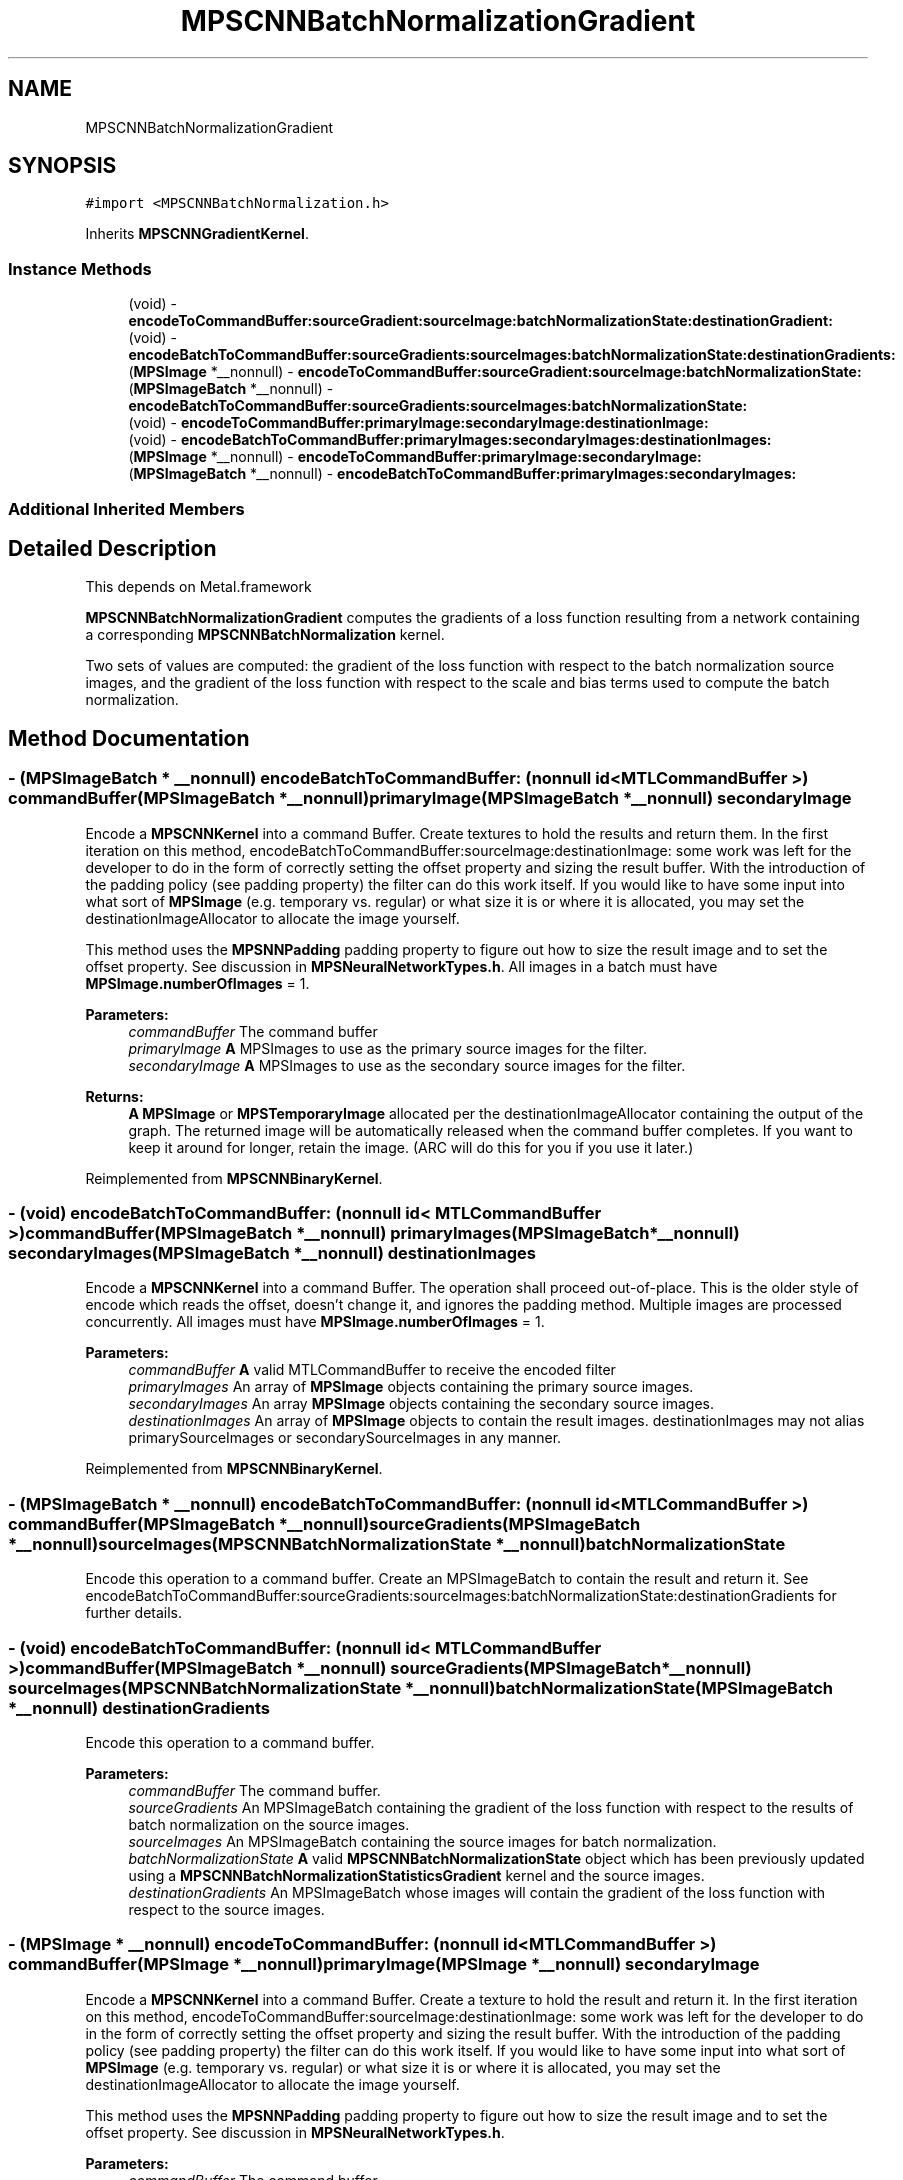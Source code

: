 .TH "MPSCNNBatchNormalizationGradient" 3 "Sat May 12 2018" "Version MetalPerformanceShaders-116" "MetalPerformanceShaders.framework" \" -*- nroff -*-
.ad l
.nh
.SH NAME
MPSCNNBatchNormalizationGradient
.SH SYNOPSIS
.br
.PP
.PP
\fC#import <MPSCNNBatchNormalization\&.h>\fP
.PP
Inherits \fBMPSCNNGradientKernel\fP\&.
.SS "Instance Methods"

.in +1c
.ti -1c
.RI "(void) \- \fBencodeToCommandBuffer:sourceGradient:sourceImage:batchNormalizationState:destinationGradient:\fP"
.br
.ti -1c
.RI "(void) \- \fBencodeBatchToCommandBuffer:sourceGradients:sourceImages:batchNormalizationState:destinationGradients:\fP"
.br
.ti -1c
.RI "(\fBMPSImage\fP *__nonnull) \- \fBencodeToCommandBuffer:sourceGradient:sourceImage:batchNormalizationState:\fP"
.br
.ti -1c
.RI "(\fBMPSImageBatch\fP *__nonnull) \- \fBencodeBatchToCommandBuffer:sourceGradients:sourceImages:batchNormalizationState:\fP"
.br
.ti -1c
.RI "(void) \- \fBencodeToCommandBuffer:primaryImage:secondaryImage:destinationImage:\fP"
.br
.ti -1c
.RI "(void) \- \fBencodeBatchToCommandBuffer:primaryImages:secondaryImages:destinationImages:\fP"
.br
.ti -1c
.RI "(\fBMPSImage\fP *__nonnull) \- \fBencodeToCommandBuffer:primaryImage:secondaryImage:\fP"
.br
.ti -1c
.RI "(\fBMPSImageBatch\fP *__nonnull) \- \fBencodeBatchToCommandBuffer:primaryImages:secondaryImages:\fP"
.br
.in -1c
.SS "Additional Inherited Members"
.SH "Detailed Description"
.PP 
This depends on Metal\&.framework
.PP
\fBMPSCNNBatchNormalizationGradient\fP computes the gradients of a loss function resulting from a network containing a corresponding \fBMPSCNNBatchNormalization\fP kernel\&.
.PP
Two sets of values are computed: the gradient of the loss function with respect to the batch normalization source images, and the gradient of the loss function with respect to the scale and bias terms used to compute the batch normalization\&. 
.SH "Method Documentation"
.PP 
.SS "\- (\fBMPSImageBatch\fP * __nonnull) encodeBatchToCommandBuffer: (nonnull id< MTLCommandBuffer >) commandBuffer(\fBMPSImageBatch\fP *__nonnull) primaryImage(\fBMPSImageBatch\fP *__nonnull) secondaryImage"
Encode a \fBMPSCNNKernel\fP into a command Buffer\&. Create textures to hold the results and return them\&.  In the first iteration on this method, encodeBatchToCommandBuffer:sourceImage:destinationImage: some work was left for the developer to do in the form of correctly setting the offset property and sizing the result buffer\&. With the introduction of the padding policy (see padding property) the filter can do this work itself\&. If you would like to have some input into what sort of \fBMPSImage\fP (e\&.g\&. temporary vs\&. regular) or what size it is or where it is allocated, you may set the destinationImageAllocator to allocate the image yourself\&.
.PP
This method uses the \fBMPSNNPadding\fP padding property to figure out how to size the result image and to set the offset property\&. See discussion in \fBMPSNeuralNetworkTypes\&.h\fP\&. All images in a batch must have \fBMPSImage\&.numberOfImages\fP = 1\&.
.PP
\fBParameters:\fP
.RS 4
\fIcommandBuffer\fP The command buffer 
.br
\fIprimaryImage\fP \fBA\fP MPSImages to use as the primary source images for the filter\&. 
.br
\fIsecondaryImage\fP \fBA\fP MPSImages to use as the secondary source images for the filter\&. 
.RE
.PP
\fBReturns:\fP
.RS 4
\fBA\fP \fBMPSImage\fP or \fBMPSTemporaryImage\fP allocated per the destinationImageAllocator containing the output of the graph\&. The returned image will be automatically released when the command buffer completes\&. If you want to keep it around for longer, retain the image\&. (ARC will do this for you if you use it later\&.) 
.RE
.PP

.PP
Reimplemented from \fBMPSCNNBinaryKernel\fP\&.
.SS "\- (void) encodeBatchToCommandBuffer: (nonnull id< MTLCommandBuffer >) commandBuffer(\fBMPSImageBatch\fP *__nonnull) primaryImages(\fBMPSImageBatch\fP *__nonnull) secondaryImages(\fBMPSImageBatch\fP *__nonnull) destinationImages"
Encode a \fBMPSCNNKernel\fP into a command Buffer\&. The operation shall proceed out-of-place\&.  This is the older style of encode which reads the offset, doesn't change it, and ignores the padding method\&. Multiple images are processed concurrently\&. All images must have \fBMPSImage\&.numberOfImages\fP = 1\&. 
.PP
\fBParameters:\fP
.RS 4
\fIcommandBuffer\fP \fBA\fP valid MTLCommandBuffer to receive the encoded filter 
.br
\fIprimaryImages\fP An array of \fBMPSImage\fP objects containing the primary source images\&. 
.br
\fIsecondaryImages\fP An array \fBMPSImage\fP objects containing the secondary source images\&. 
.br
\fIdestinationImages\fP An array of \fBMPSImage\fP objects to contain the result images\&. destinationImages may not alias primarySourceImages or secondarySourceImages in any manner\&. 
.RE
.PP

.PP
Reimplemented from \fBMPSCNNBinaryKernel\fP\&.
.SS "\- (\fBMPSImageBatch\fP * __nonnull) encodeBatchToCommandBuffer: (nonnull id< MTLCommandBuffer >) commandBuffer(\fBMPSImageBatch\fP *__nonnull) sourceGradients(\fBMPSImageBatch\fP *__nonnull) sourceImages(\fBMPSCNNBatchNormalizationState\fP *__nonnull) batchNormalizationState"
Encode this operation to a command buffer\&. Create an MPSImageBatch to contain the result and return it\&. See encodeBatchToCommandBuffer:sourceGradients:sourceImages:batchNormalizationState:destinationGradients for further details\&. 
.SS "\- (void) encodeBatchToCommandBuffer: (nonnull id< MTLCommandBuffer >) commandBuffer(\fBMPSImageBatch\fP *__nonnull) sourceGradients(\fBMPSImageBatch\fP *__nonnull) sourceImages(\fBMPSCNNBatchNormalizationState\fP *__nonnull) batchNormalizationState(\fBMPSImageBatch\fP *__nonnull) destinationGradients"
Encode this operation to a command buffer\&. 
.PP
\fBParameters:\fP
.RS 4
\fIcommandBuffer\fP The command buffer\&. 
.br
\fIsourceGradients\fP An MPSImageBatch containing the gradient of the loss function with respect to the results of batch normalization on the source images\&. 
.br
\fIsourceImages\fP An MPSImageBatch containing the source images for batch normalization\&. 
.br
\fIbatchNormalizationState\fP \fBA\fP valid \fBMPSCNNBatchNormalizationState\fP object which has been previously updated using a \fBMPSCNNBatchNormalizationStatisticsGradient\fP kernel and the source images\&. 
.br
\fIdestinationGradients\fP An MPSImageBatch whose images will contain the gradient of the loss function with respect to the source images\&. 
.RE
.PP

.SS "\- (\fBMPSImage\fP * __nonnull) encodeToCommandBuffer: (nonnull id< MTLCommandBuffer >) commandBuffer(\fBMPSImage\fP *__nonnull) primaryImage(\fBMPSImage\fP *__nonnull) secondaryImage"
Encode a \fBMPSCNNKernel\fP into a command Buffer\&. Create a texture to hold the result and return it\&.  In the first iteration on this method, encodeToCommandBuffer:sourceImage:destinationImage: some work was left for the developer to do in the form of correctly setting the offset property and sizing the result buffer\&. With the introduction of the padding policy (see padding property) the filter can do this work itself\&. If you would like to have some input into what sort of \fBMPSImage\fP (e\&.g\&. temporary vs\&. regular) or what size it is or where it is allocated, you may set the destinationImageAllocator to allocate the image yourself\&.
.PP
This method uses the \fBMPSNNPadding\fP padding property to figure out how to size the result image and to set the offset property\&. See discussion in \fBMPSNeuralNetworkTypes\&.h\fP\&.
.PP
\fBParameters:\fP
.RS 4
\fIcommandBuffer\fP The command buffer 
.br
\fIprimaryImage\fP \fBA\fP MPSImages to use as the primary source images for the filter\&. 
.br
\fIsecondaryImage\fP \fBA\fP MPSImages to use as the secondary source images for the filter\&. 
.RE
.PP
\fBReturns:\fP
.RS 4
\fBA\fP \fBMPSImage\fP or \fBMPSTemporaryImage\fP allocated per the destinationImageAllocator containing the output of the graph\&. The returned image will be automatically released when the command buffer completes\&. If you want to keep it around for longer, retain the image\&. (ARC will do this for you if you use it later\&.) 
.RE
.PP

.PP
Reimplemented from \fBMPSCNNBinaryKernel\fP\&.
.SS "\- (void) encodeToCommandBuffer: (nonnull id< MTLCommandBuffer >) commandBuffer(\fBMPSImage\fP *__nonnull) primaryImage(\fBMPSImage\fP *__nonnull) secondaryImage(\fBMPSImage\fP *__nonnull) destinationImage"
Encode a \fBMPSCNNKernel\fP into a command Buffer\&. The operation shall proceed out-of-place\&.  This is the older style of encode which reads the offset, doesn't change it, and ignores the padding method\&. 
.PP
\fBParameters:\fP
.RS 4
\fIcommandBuffer\fP \fBA\fP valid MTLCommandBuffer to receive the encoded filter 
.br
\fIprimaryImage\fP \fBA\fP valid \fBMPSImage\fP object containing the primary source image\&. 
.br
\fIsecondaryImage\fP \fBA\fP valid \fBMPSImage\fP object containing the secondary source image\&. 
.br
\fIdestinationImage\fP \fBA\fP valid \fBMPSImage\fP to be overwritten by result image\&. destinationImage may not alias primarySourceImage or secondarySourceImage\&. 
.RE
.PP

.PP
Reimplemented from \fBMPSCNNBinaryKernel\fP\&.
.SS "\- (\fBMPSImage\fP*__nonnull) encodeToCommandBuffer: (__nonnull id< MTLCommandBuffer >) commandBuffer(\fBMPSImage\fP *__nonnull) sourceGradient(\fBMPSImage\fP *__nonnull) sourceImage(\fBMPSCNNBatchNormalizationState\fP *__nonnull) batchNormalizationState"
Encode this operation to a command buffer\&. Create an \fBMPSImage\fP to contain the result and return it\&. See encodeToCommandBuffer:sourceImage:sourceGradient:sourceImage:batchNormalizationState:destinationGradient for further details\&. 
.SS "\- (void) encodeToCommandBuffer: (__nonnull id< MTLCommandBuffer >) commandBuffer(\fBMPSImage\fP *__nonnull) sourceGradient(\fBMPSImage\fP *__nonnull) sourceImage(\fBMPSCNNBatchNormalizationState\fP *__nonnull) batchNormalizationState(\fBMPSImage\fP *__nonnull) destinationGradient"
Encode this operation to a command buffer for a single image\&. 
.PP
\fBParameters:\fP
.RS 4
\fIcommandBuffer\fP The command buffer\&. 
.br
\fIsourceGradient\fP An \fBMPSImage\fP containing the gradient of the loss function with respect to the results of batch normalization on the source image\&. 
.br
\fIsourceImage\fP An \fBMPSImage\fP containing the source image for batch normalization\&. 
.br
\fIbatchNormalizationState\fP \fBA\fP valid \fBMPSCNNBatchNormalizationState\fP object which has been previously updated using a \fBMPSCNNBatchNormalizationStatisticsGradient\fP kernel and the source images\&. 
.br
\fIdestinationGradient\fP An \fBMPSImage\fP which contains the gradient of the loss function with respect to the source image\&. 
.RE
.PP


.SH "Author"
.PP 
Generated automatically by Doxygen for MetalPerformanceShaders\&.framework from the source code\&.

